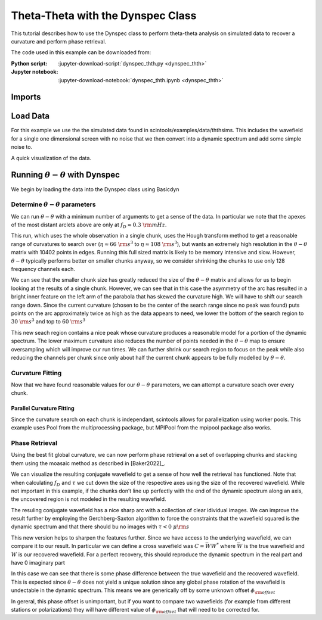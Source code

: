 .. _dynspec_thth:
***********************************
Theta-Theta with the Dynspec Class
***********************************

This tutorial describes how to use the Dynspec class to perform theta-theta analysis on simulated data
to recover a curvature and perform phase retrieval.

The code used in this example can be downloaded from:

:Python script:
    :jupyter-download-script:`dynspec_thth.py <dynspec_thth>`
:Jupyter notebook:
    :jupyter-download-notebook:`dynspec_thth.ipynb <dynspec_thth>`


Imports
=======

.. jupyter-execute::

    import astropy.units as u
    import matplotlib.pyplot as plt
    import numpy as np
    import scintools.ththmod as thth
    from matplotlib.colors import LogNorm,SymLogNorm
    from scipy.optimize import curve_fit, minimize
    from scipy.sparse.linalg import eigsh
    from scintools.dynspec import BasicDyn, Dynspec

Load Data
=========

For this example we use the the simulated data found in
scintools/examples/data/ththsims. This includes the wavefield for a
single one dimensional screen with no noise that we then convert into a
dynamic spectrum and add some simple noise to.

.. jupyter-execute::

    ##Load Sample Data
    arch = np.load("../scintools/examples/data/ththsims/Sample_Data.npz")
    time = arch["t_s"] * u.s
    freq = arch["f_MHz"] * u.MHz
    wf = arch["Espec"]
    ##Create noisy dynamic spectrum
    dspec = np.abs(wf) ** 2 + np.random.normal(0, 20, wf.shape)
    dspec /= dspec.mean()

A quick visualization of the data.

.. jupyter-execute::

    fd=thth.fft_axis(time,u.mHz)
    tau=thth.fft_axis(freq,u.us)
    ##Sample spectra from portion of data
    plt.figure(figsize=(8, 10))
    plt.subplot(211)
    plt.imshow(
        dspec[:, :],
        origin="lower",
        aspect="auto",
        extent=thth.ext_find(time.to(u.min), freq[:]),
    )
    SS = np.fft.fftshift(np.abs(np.fft.fft2(dspec[:, :])) ** 2)
    plt.xlabel("Time (min)")
    plt.ylabel("Freq (MHz)")
    plt.title("Dynamic Spectrum")
    plt.colorbar()
    plt.subplot(212)
    plt.imshow(
        SS,
        norm=LogNorm(vmax=1e8, vmin=1e4),
        origin="lower",
        aspect="auto",
        extent=thth.ext_find(fd, tau),
    )
    plt.ylim((0, 3))
    plt.colorbar()
    plt.xlabel(r"$f_D$ (mHz)")
    plt.ylabel(r"$\tau$ (us)")
    plt.title("Secondary Spectrum")

Running :math:`\theta-\theta` with Dynspec
==========================================

We begin by loading the data into the Dynspec class using Basicdyn

.. jupyter-execute::

    ## build a BasicDyn object using the arrays imported earlier
    bDyne = BasicDyn(
        name='Sample Data',
        header=["Sample Data"],
        times=time.value,
        freqs=freq.value,
        dyn=dspec,
        nsub=time.shape[0],
        nchan=freq.shape[0],
        dt=(time[1] - time[0]).value,
        df=(freq[1] - freq[0]).value,
    )
    
    ## Convert into a Dynspec object
    dyn = Dynspec(dyn=bDyne, process=False)

Determine :math:`\theta-\theta` parameters
------------------------------------------

We can run :math:`\theta-\theta` with a minimum number of arguments to
get a sense of the data. In particular we note that the apexes of the
most distant arclets above are only at :math:`f_D\approx0.3~\rm{mHz}`.

.. jupyter-execute::

    dyn.prep_thetatheta(verbose=False,edges_lim=.3)

This run, which uses the whole observation in a single chunk, uses the
Hough transform method to get a reasonable range of curvatures to search
over (:math:`\eta\approx 66~\rm{s}^3` to
:math:`\eta\approx108~\rm{s}^3`), but wants an extremely high resolution
in the :math:`\theta-\theta` matrix with 10402 points in edges. Running
this full sized matrix is likely to be memory intensive and slow.
However, :math:`\theta-\theta` typically performs better on smaller
chunks anyway, so we consider shrinking the chunks to use only 128
frequency channels each.

.. jupyter-execute::

    dyn.prep_thetatheta(verbose=True,cwf=128,edges_lim=.3)
    dyn.thetatheta_single()

We can see that the smaller chunk size has greatly reduced the size of
the :math:`\theta-\theta` matrix and allows for us to begin looking at
the results of a single chunk. However, we can see that in this case the
asymmetry of the arc has resulted in a bright inner feature on the left
arm of the parabola that has skewed the curvature high. We will have to
shift our search range down. Since the current curvature (chosen to be
the center of the search range since no peak was found) puts points on
the arc approximately twice as high as the data appears to need, we
lower the bottom of the search region to :math:`30~\rm{s}^3` and top to
:math:`60~\rm{s}^3`

.. jupyter-execute::

    dyn.prep_thetatheta(verbose=True,cwf=128,edges_lim=.3,eta_min=30*u.s**3,eta_max=60*u.s**3)
    dyn.thetatheta_single()

This new seach region contains a nice peak whose curvature produces a
reasonable model for a portion of the dynamic spectrum. The lower
maximum curvature also reduces the number of points needed in the
:math:`\theta-\theta` map to ensure oversampling which will improve our
run times. We can further shrink our search region to focus on the peak
while also reducing the channels per chunk since only about half the
current chunk appears to be fully modelled by :math:`\theta-\theta`.

.. jupyter-execute::

    dyn.prep_thetatheta(verbose=True,cwf=64,edges_lim=.3,eta_min=30*u.s**3,eta_max=50*u.s**3)
    dyn.thetatheta_single()

Curvature Fitting
-----------------

Now that we have found reasonable values for our :math:`\theta-\theta`
parameters, we can attempt a curvature seach over every chunk.

.. jupyter-execute::

    dyn.fit_thetatheta(verbose=False,plot=True)

Parallel Curvature Fitting
~~~~~~~~~~~~~~~~~~~~~~~~~~

Since the curvature search on each chunk is independant, scintools
allows for parallelization using worker pools. This example uses Pool
from the multiprocessing package, but MPIPool from the mpipool package
also works.

.. jupyter-execute::

    from multiprocessing import Pool

.. jupyter-execute::

    with Pool(4) as pool:
        dyn.fit_thetatheta(verbose=False,plot=True,pool=pool)

Phase Retrieval
---------------

Using the best fit global curvature, we can now perform phase retrieval
on a set of overlapping chunks and stacking them using the moasaic
method as described in [Baker2022]\_.

.. jupyter-execute::

    dyn.calc_wavefield()

We can visualize the resulting conjugate wavefield to get a sense of how
well the retrieval has functioned. Note that when calculating
:math:`f_D` and :math:`\tau` we cut down the size of the respective axes
using the size of the recovered wavefield. While not important in this
example, if the chunks don’t line up perfectly with the end of the
dynamic spectrum along an axis, the uncovered region is not modeled in
the resulting wavefield.

.. jupyter-execute::

    fd=thth.fft_axis(dyn.times[:dyn.wavefield.shape[1]]*u.s,u.mHz)
    tau=thth.fft_axis(dyn.freqs[:dyn.wavefield.shape[0]]*u.MHz,u.us)
    CWF=np.fft.fftshift(np.fft.fft2(dyn.wavefield))
    SWF=np.abs(CWF)**2
    plt.figure()
    plt.imshow(SWF,origin='lower',aspect='auto',extent=thth.ext_find(fd,tau),norm=LogNorm(vmin=np.percentile(SWF,75)))
    plt.ylim(-1,tau.max().value)
    plt.xlabel(r'$f_D~\left(\rm{mHz}\right)$')
    plt.ylabel(r'$\tau~\left(\mu\rm{s}\right)$')

The resuling conjugate wavefield has a nice sharp arc with a collection
of clear idividual images. We can improve the result further by
employing the Gerchberg-Saxton algorithm to force the constraints that
the wavefield squared is the dynamic spectrum and that there should bu
no images with :math:`\tau<0~\mu\rm{s}`

.. jupyter-execute::

    dyn.calc_wavefield(gs=True)
    CWF=np.fft.fftshift(np.fft.fft2(dyn.wavefield))
    SWF=np.abs(CWF)**2
    plt.figure()
    plt.imshow(SWF,origin='lower',aspect='auto',extent=thth.ext_find(fd,tau),norm=LogNorm(vmin=np.percentile(SWF,75)))
    plt.ylim(-1,tau.max().value)
    plt.xlabel(r'$f_D~\left(\rm{mHz}\right)$')
    plt.ylabel(r'$\tau~\left(\mu\rm{s}\right)$')

This new version helps to sharpen the features further. Since we have
access to the underlying wavefield, we can compare it to our result. In
particular we can define a cross wavefield was :math:`C = \bar{W}W^{*}`
where :math:`\bar{W}` is the true wavefield and :math:`W` is our
recovered wavefield. For a perfect recovery, this should reproduce the
dynamic spectrum in the real part and have 0 imaginary part

.. jupyter-execute::

    C = wf[:dyn.wavefield.shape[0],:dyn.wavefield.shape[1]]*np.conjugate(dyn.wavefield)
    grid=plt.GridSpec(nrows=1,ncols=17)
    plt.figure()
    plt.subplot(grid[0,:8])
    plt.imshow(np.real(C),origin='lower',aspect='auto',
               extent=thth.ext_find(time[:dyn.wavefield.shape[0]].to(u.min),freq[:dyn.wavefield.shape[1]]),
               cmap='bwr',vmin=-30,vmax=30)
    plt.ylabel(r'$\nu~\left(\rm{MHz}\right($')
    plt.xlabel(r'$t~\left(\rm{min}\right($')
    plt.title('Real')
    ax=plt.subplot(grid[0,8:16])
    im=plt.imshow(np.imag(C),origin='lower',aspect='auto',
               extent=thth.ext_find(time[:dyn.wavefield.shape[0]].to(u.min),freq[:dyn.wavefield.shape[1]]),
               cmap='bwr',vmin=-30,vmax=30)
    plt.yticks([])
    plt.xlabel(r'$t~\left(\rm{min}\right($')
    plt.title('Imaginary')
    plt.colorbar(cax = plt.subplot(grid[0,-1]))
    plt.tight_layout()

In this case we can see that there is some phase difference between the
true wavefield and the recovered wavefield. This is expected since
:math:`\theta-\theta` does not yield a unique solution since any global
phase rotation of the wavefield is undectable in the dynamic spectrum.
This means we are generically off by some unknown offset
:math:`\phi_{\rm{offset}}`

.. jupyter-execute::

    phi = np.angle(C.mean())
    C2 = C*np.exp(-1j*phi)
    plt.figure()
    plt.subplot(grid[0,:8])
    plt.imshow(np.real(C2),origin='lower',aspect='auto',
               extent=thth.ext_find(time[:dyn.wavefield.shape[0]].to(u.min),freq[:dyn.wavefield.shape[1]]),
               cmap='bwr',vmin=-30,vmax=30)
    plt.ylabel(r'$\nu~\left(\rm{MHz}\right($')
    plt.xlabel(r'$t~\left(\rm{min}\right($')
    plt.title('Real')
    ax=plt.subplot(grid[0,8:16])
    im=plt.imshow(np.imag(C2),origin='lower',aspect='auto',
               extent=thth.ext_find(time[:dyn.wavefield.shape[0]].to(u.min),freq[:dyn.wavefield.shape[1]]),
               cmap='bwr',vmin=-30,vmax=30)
    plt.yticks([])
    plt.xlabel(r'$t~\left(\rm{min}\right($')
    plt.title('Imaginary')
    plt.colorbar(cax = plt.subplot(grid[0,-1]))
    plt.tight_layout()

In gereral, this phase offset is unimportant, but if you want to compare
two wavefields (for example from different stations or polarizations)
they will have different value of :math:`\phi_{\rm{offset}}` that will
need to be corrected for.


